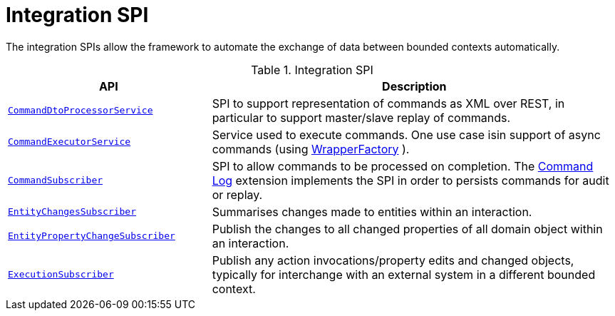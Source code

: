 = Integration SPI

:Notice: Licensed to the Apache Software Foundation (ASF) under one or more contributor license agreements. See the NOTICE file distributed with this work for additional information regarding copyright ownership. The ASF licenses this file to you under the Apache License, Version 2.0 (the "License"); you may not use this file except in compliance with the License. You may obtain a copy of the License at. http://www.apache.org/licenses/LICENSE-2.0 . Unless required by applicable law or agreed to in writing, software distributed under the License is distributed on an "AS IS" BASIS, WITHOUT WARRANTIES OR  CONDITIONS OF ANY KIND, either express or implied. See the License for the specific language governing permissions and limitations under the License.
:page-partial:

The integration SPIs allow the framework to automate the exchange of data between bounded contexts automatically.

.Integration SPI
[cols="2m,4a",options="header"]
|===

|API
|Description



|xref:refguide:applib:index/services/commanddto/processor/spi/CommandDtoProcessorService.adoc[CommandDtoProcessorService]
|SPI to support representation of commands as XML over REST, in particular to support master/slave replay of commands.


|xref:refguide:applib:index/services/command/CommandExecutorService.adoc[CommandExecutorService]
|Service used to execute commands.
One use case isin support of async commands (using xref:refguide:applib:index/services/wrapper/WrapperFactory.adoc[WrapperFactory] ).

// commandreplay moved to incubator for the time being
//Another is to replay commands from a primary onto a secondary (see xref:userguide:commandreplay:about.adoc[Command Replay] ; another is


|xref:refguide:applib:index/services/publishing/spi/CommandSubscriber.adoc[CommandSubscriber]
|SPI to allow commands to be processed on completion.
The xref:userguide:commandlog:about.adoc[Command Log] extension implements the SPI in order to persists commands for audit or replay.


|xref:refguide:applib:index/services/publishing/spi/EntityChangesSubscriber.adoc[EntityChangesSubscriber]
|Summarises changes made to entities within an interaction.

|xref:refguide:applib:index/services/publishing/spi/EntityPropertyChangeSubscriber.adoc[EntityPropertyChangeSubscriber]
|Publish the changes to all changed properties of all domain object within an interaction.


|xref:refguide:applib:index/services/publishing/spi/ExecutionSubscriber.adoc[ExecutionSubscriber]
|Publish any action invocations/property edits and changed objects, typically for interchange with an external system in a different bounded context.



|===


